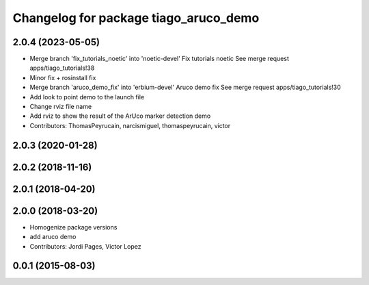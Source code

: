 ^^^^^^^^^^^^^^^^^^^^^^^^^^^^^^^^^^^^^^
Changelog for package tiago_aruco_demo
^^^^^^^^^^^^^^^^^^^^^^^^^^^^^^^^^^^^^^

2.0.4 (2023-05-05)
------------------
* Merge branch 'fix_tutorials_noetic' into 'noetic-devel'
  Fix tutorials noetic
  See merge request apps/tiago_tutorials!38
* Minor fix + rosinstall fix
* Merge branch 'aruco_demo_fix' into 'erbium-devel'
  Aruco demo fix
  See merge request apps/tiago_tutorials!30
* Add look to point demo to the launch file
* Change rviz file name
* Add rviz to show the result of the ArUco marker detection demo
* Contributors: ThomasPeyrucain, narcismiguel, thomaspeyrucain, victor

2.0.3 (2020-01-28)
------------------

2.0.2 (2018-11-16)
------------------

2.0.1 (2018-04-20)
------------------

2.0.0 (2018-03-20)
------------------
* Homogenize package versions
* add aruco demo
* Contributors: Jordi Pages, Victor Lopez

0.0.1 (2015-08-03)
------------------
